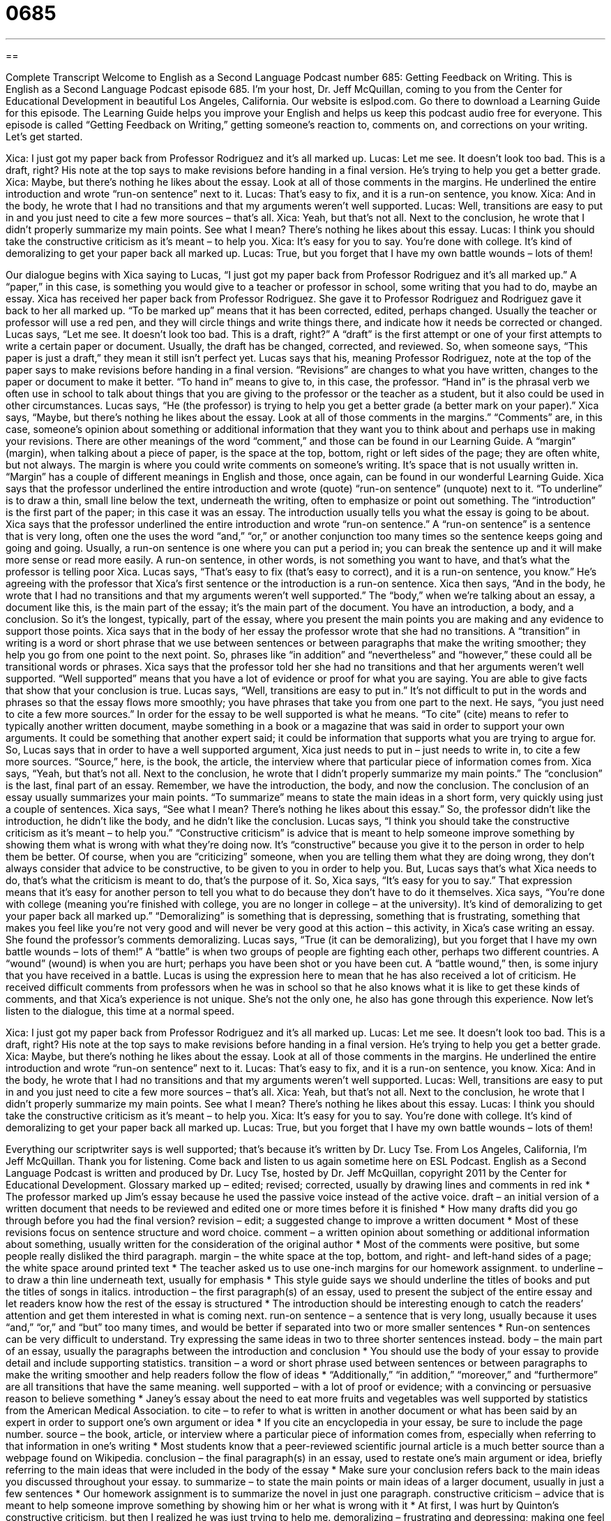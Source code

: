 = 0685
:toc: left
:toclevels: 3
:sectnums:
:stylesheet: ../../../myAdocCss.css

'''

== 

Complete Transcript
Welcome to English as a Second Language Podcast number 685: Getting Feedback on Writing.
This is English as a Second Language Podcast episode 685. I’m your host, Dr. Jeff McQuillan, coming to you from the Center for Educational Development in beautiful Los Angeles, California.
Our website is eslpod.com. Go there to download a Learning Guide for this episode. The Learning Guide helps you improve your English and helps us keep this podcast audio free for everyone.
This episode is called “Getting Feedback on Writing,” getting someone’s reaction to, comments on, and corrections on your writing. Let’s get started.
[start of dialogue]
Xica: I just got my paper back from Professor Rodriguez and it’s all marked up.
Lucas: Let me see. It doesn’t look too bad. This is a draft, right? His note at the top says to make revisions before handing in a final version. He’s trying to help you get a better grade.
Xica: Maybe, but there’s nothing he likes about the essay. Look at all of those comments in the margins. He underlined the entire introduction and wrote “run-on sentence” next to it.
Lucas: That’s easy to fix, and it is a run-on sentence, you know.
Xica: And in the body, he wrote that I had no transitions and that my arguments weren’t well supported.
Lucas: Well, transitions are easy to put in and you just need to cite a few more sources – that’s all.
Xica: Yeah, but that’s not all. Next to the conclusion, he wrote that I didn’t properly summarize my main points. See what I mean? There’s nothing he likes about this essay.
Lucas: I think you should take the constructive criticism as it’s meant – to help you.
Xica: It’s easy for you to say. You’re done with college. It’s kind of demoralizing to get your paper back all marked up.
Lucas: True, but you forget that I have my own battle wounds – lots of them!
[end of dialogue]
Our dialogue begins with Xica saying to Lucas, “I just got my paper back from Professor Rodriguez and it’s all marked up.” A “paper,” in this case, is something you would give to a teacher or professor in school, some writing that you had to do, maybe an essay. Xica has received her paper back from Professor Rodriguez. She gave it to Professor Rodriguez and Rodriguez gave it back to her all marked up. “To be marked up” means that it has been corrected, edited, perhaps changed. Usually the teacher or professor will use a red pen, and they will circle things and write things there, and indicate how it needs be corrected or changed.
Lucas says, “Let me see. It doesn’t look too bad. This is a draft, right?” A “draft” is the first attempt or one of your first attempts to write a certain paper or document. Usually, the draft has be changed, corrected, and reviewed. So, when someone says, “This paper is just a draft,” they mean it still isn’t perfect yet. Lucas says that his, meaning Professor Rodriguez, note at the top of the paper says to make revisions before handing in a final version. “Revisions” are changes to what you have written, changes to the paper or document to make it better. “To hand in” means to give to, in this case, the professor. “Hand in” is the phrasal verb we often use in school to talk about things that you are giving to the professor or the teacher as a student, but it also could be used in other circumstances.
Lucas says, “He (the professor) is trying to help you get a better grade (a better mark on your paper).” Xica says, “Maybe, but there’s nothing he likes about the essay. Look at all of those comments in the margins.” “Comments” are, in this case, someone’s opinion about something or additional information that they want you to think about and perhaps use in making your revisions. There are other meanings of the word “comment,” and those can be found in our Learning Guide. A “margin” (margin), when talking about a piece of paper, is the space at the top, bottom, right or left sides of the page; they are often white, but not always. The margin is where you could write comments on someone’s writing. It’s space that is not usually written in. “Margin” has a couple of different meanings in English and those, once again, can be found in our wonderful Learning Guide. Xica says that the professor underlined the entire introduction and wrote (quote) “run-on sentence” (unquote) next to it. “To underline” is to draw a thin, small line below the text, underneath the writing, often to emphasize or point out something. The “introduction” is the first part of the paper; in this case it was an essay. The introduction usually tells you what the essay is going to be about. Xica says that the professor underlined the entire introduction and wrote “run-on sentence.” A “run-on sentence” is a sentence that is very long, often one the uses the word “and,” “or,” or another conjunction too many times so the sentence keeps going and going and going. Usually, a run-on sentence is one where you can put a period in; you can break the sentence up and it will make more sense or read more easily. A run-on sentence, in other words, is not something you want to have, and that’s what the professor is telling poor Xica.
Lucas says, “That’s easy to fix (that’s easy to correct), and it is a run-on sentence, you know.” He’s agreeing with the professor that Xica’s first sentence or the introduction is a run-on sentence. Xica then says, “And in the body, he wrote that I had no transitions and that my arguments weren’t well supported.” The “body,” when we’re talking about an essay, a document like this, is the main part of the essay; it’s the main part of the document. You have an introduction, a body, and a conclusion. So it’s the longest, typically, part of the essay, where you present the main points you are making and any evidence to support those points. Xica says that in the body of her essay the professor wrote that she had no transitions. A “transition” in writing is a word or short phrase that we use between sentences or between paragraphs that make the writing smoother; they help you go from one point to the next point. So, phrases like “in addition” and “nevertheless” and “however,” these could all be transitional words or phrases. Xica says that the professor told her she had no transitions and that her arguments weren’t well supported. “Well supported” means that you have a lot of evidence or proof for what you are saying. You are able to give facts that show that your conclusion is true.
Lucas says, “Well, transitions are easy to put in.” It’s not difficult to put in the words and phrases so that the essay flows more smoothly; you have phrases that take you from one part to the next. He says, “you just need to cite a few more sources.” In order for the essay to be well supported is what he means. “To cite” (cite) means to refer to typically another written document, maybe something in a book or a magazine that was said in order to support your own arguments. It could be something that another expert said; it could be information that supports what you are trying to argue for. So, Lucas says that in order to have a well supported argument, Xica just needs to put in – just needs to write in, to cite a few more sources. “Source,” here, is the book, the article, the interview where that particular piece of information comes from.
Xica says, “Yeah, but that’s not all. Next to the conclusion, he wrote that I didn’t properly summarize my main points.” The “conclusion” is the last, final part of an essay. Remember, we have the introduction, the body, and now the conclusion. The conclusion of an essay usually summarizes your main points. “To summarize” means to state the main ideas in a short form, very quickly using just a couple of sentences. Xica says, “See what I mean? There’s nothing he likes about this essay.” So, the professor didn’t like the introduction, he didn’t like the body, and he didn’t like the conclusion.
Lucas says, “I think you should take the constructive criticism as it’s meant – to help you.” “Constructive criticism” is advice that is meant to help someone improve something by showing them what is wrong with what they’re doing now. It’s “constructive” because you give it to the person in order to help them be better. Of course, when you are “criticizing” someone, when you are telling them what they are doing wrong, they don’t always consider that advice to be constructive, to be given to you in order to help you. But, Lucas says that’s what Xica needs to do, that’s what the criticism is meant to do, that’s the purpose of it.
So, Xica says, “It’s easy for you to say.” That expression means that it’s easy for another person to tell you what to do because they don’t have to do it themselves. Xica says, “You’re done with college (meaning you’re finished with college, you are no longer in college – at the university). It’s kind of demoralizing to get your paper back all marked up.” “Demoralizing” is something that is depressing, something that is frustrating, something that makes you feel like you’re not very good and will never be very good at this action – this activity, in Xica’s case writing an essay. She found the professor’s comments demoralizing.
Lucas says, “True (it can be demoralizing), but you forget that I have my own battle wounds – lots of them!” A “battle” is when two groups of people are fighting each other, perhaps two different countries. A “wound” (wound) is when you are hurt; perhaps you have been shot or you have been cut. A “battle wound,” then, is some injury that you have received in a battle. Lucas is using the expression here to mean that he has also received a lot of criticism. He received difficult comments from professors when he was in school so that he also knows what it is like to get these kinds of comments, and that Xica’s experience is not unique. She’s not the only one, he also has gone through this experience.
Now let’s listen to the dialogue, this time at a normal speed.
[start of dialogue]
Xica: I just got my paper back from Professor Rodriguez and it’s all marked up.
Lucas: Let me see. It doesn’t look too bad. This is a draft, right? His note at the top says to make revisions before handing in a final version. He’s trying to help you get a better grade.
Xica: Maybe, but there’s nothing he likes about the essay. Look at all of those comments in the margins. He underlined the entire introduction and wrote “run-on sentence” next to it.
Lucas: That’s easy to fix, and it is a run-on sentence, you know.
Xica: And in the body, he wrote that I had no transitions and that my arguments weren’t well supported.
Lucas: Well, transitions are easy to put in and you just need to cite a few more sources – that’s all.
Xica: Yeah, but that’s not all. Next to the conclusion, he wrote that I didn’t properly summarize my main points. See what I mean? There’s nothing he likes about this essay.
Lucas: I think you should take the constructive criticism as it’s meant – to help you.
Xica: It’s easy for you to say. You’re done with college. It’s kind of demoralizing to get your paper back all marked up.
Lucas: True, but you forget that I have my own battle wounds – lots of them!
[end of dialogue]
Everything our scriptwriter says is well supported; that’s because it’s written by Dr. Lucy Tse.
From Los Angeles, California, I’m Jeff McQuillan. Thank you for listening. Come back and listen to us again sometime here on ESL Podcast.
English as a Second Language Podcast is written and produced by Dr. Lucy Tse, hosted by Dr. Jeff McQuillan, copyright 2011 by the Center for Educational Development.
Glossary
marked up – edited; revised; corrected, usually by drawing lines and comments in red ink
* The professor marked up Jim’s essay because he used the passive voice instead of the active voice.
draft – an initial version of a written document that needs to be reviewed and edited one or more times before it is finished
* How many drafts did you go through before you had the final version?
revision – edit; a suggested change to improve a written document
* Most of these revisions focus on sentence structure and word choice.
comment – a written opinion about something or additional information about something, usually written for the consideration of the original author
* Most of the comments were positive, but some people really disliked the third paragraph.
margin – the white space at the top, bottom, and right- and left-hand sides of a page; the white space around printed text
* The teacher asked us to use one-inch margins for our homework assignment.
to underline – to draw a thin line underneath text, usually for emphasis
* This style guide says we should underline the titles of books and put the titles of songs in italics.
introduction – the first paragraph(s) of an essay, used to present the subject of the entire essay and let readers know how the rest of the essay is structured
* The introduction should be interesting enough to catch the readers’ attention and get them interested in what is coming next.
run-on sentence – a sentence that is very long, usually because it uses “and,” “or,” and “but” too many times, and would be better if separated into two or more smaller sentences
* Run-on sentences can be very difficult to understand. Try expressing the same ideas in two to three shorter sentences instead.
body – the main part of an essay, usually the paragraphs between the introduction and conclusion
* You should use the body of your essay to provide detail and include supporting statistics.
transition – a word or short phrase used between sentences or between paragraphs to make the writing smoother and help readers follow the flow of ideas
* “Additionally,” “in addition,” “moreover,” and “furthermore” are all transitions that have the same meaning.
well supported – with a lot of proof or evidence; with a convincing or persuasive reason to believe something
* Janey’s essay about the need to eat more fruits and vegetables was well supported by statistics from the American Medical Association.
to cite – to refer to what is written in another document or what has been said by an expert in order to support one’s own argument or idea
* If you cite an encyclopedia in your essay, be sure to include the page number.
source – the book, article, or interview where a particular piece of information comes from, especially when referring to that information in one’s writing
* Most students know that a peer-reviewed scientific journal article is a much better source than a webpage found on Wikipedia.
conclusion – the final paragraph(s) in an essay, used to restate one’s main argument or idea, briefly referring to the main ideas that were included in the body of the essay
* Make sure your conclusion refers back to the main ideas you discussed throughout your essay.
to summarize – to state the main points or main ideas of a larger document, usually in just a few sentences
* Our homework assignment is to summarize the novel in just one paragraph.
constructive criticism – advice that is meant to help someone improve something by showing him or her what is wrong with it
* At first, I was hurt by Quinton’s constructive criticism, but then I realized he was just trying to help me.
demoralizing – frustrating and depressing; making one feel like one shouldn’t try to do something because one is very bad at it or because it won’t be successful
* The company’s president has been announcing budget cuts every week for the past three months, and it is very demoralizing for the employees.
battle wound – something that happened to one in the past and was difficult or painful, and that one remembers clearly, but is no longer difficult or painful and has actually made someone stronger in some way
* They’ve been happily married for more than 30 years, and they often laugh when talking about their battle wounds from the first few difficult years of marriage.
Comprehension Questions
1. What did Professor Rodriguez do to Xica’s paper?
a) He edited it.
b) He graded it.
c) He folded it.
2. What did Professor Rodriguez do to the introduction?
a) He drew a circle around it.
b) He drew lines under all the text.
c) He drew arrows pointing to it.
Answers at bottom.
What Else Does It Mean?
comment
The word “comment,” in this podcast, means a written opinion about something or additional information about something, usually written for the consideration of the original author: “Please send me your comments by Friday, and we’ll have a new version for your review by next Wednesday.” The phrase “for comment” means for review: “Send this report to the managers for comment.” A “comment” can also be one’s opinion or critique about something: “This novel is an interesting comment on race relations in the 1960s.” Finally, the phrase “no comment” is used when one is being asked many questions by reporters and does not want to respond or be quoted: “Is it true you stole $3 million from the company?” “No comment.”
margin
In this podcast, the word “margin” means the white space at the top, bottom, and right- and left-hand sides of a page, or the white space around printed text: “Young tried to make his essay seem longer by using a large font and very big margins.” A “margin” is also the amount by which something wins or loses, or exceeds a certain minimum amount: “The team is expected to win by a 15-point margin.” Or, “What kind of profit margins do you anticipate for the company next year?” When talking about statistics, the “margin of error” reflects how likely it is that the actual number will be different than the calculated number: “Does this poll have a large margin of error?”
Culture Note
Extra Help for College/University Students
When university students don’t understand a “concept” (idea) or are not doing well in a particular course, they can get “extra” (additional) help in many ways. University professors are required to have “office hours,” or periods of time each week when students can “drop by” (go somewhere without an appointment) the professor’s office to ask questions and receive assistance. If the office hours are not “convenient” (held at a time when one is available) for the student, most professors will schedule an appointment with the student.
When students need additional help, they can “turn to” (ask for help from) each other by forming “study groups” (small groups of people who study together). Most universities also have “tutoring centers,” or places where “tutors” (people with strong knowledge in a particular subject) help students understand difficult concepts. Universities often offer free tutoring centers for math and writing. Tutoring services in other subjects are often free for “student athletes” (students who play on the university’s sports teams), but other students many need to pay for private tutoring.
In classes with many students, some universities have “note-taking” (the act of writing down information as one hears it in a lecture) services for “core classes” (classes that almost everyone takes). Students can pay to receive a copy of the notes for a particular day. This is especially helpful when students weren’t able to attend a particular lecture, or if they realized that their own notes aren’t very good.
Sometimes professors put their old exams “on reserve” (on hold) at the library. Students can “check them out” (take from the library) for a few hours, grading their own performance on old exams as they prepare for their own exams.
Comprehension Answers
1 - a
2 - b
